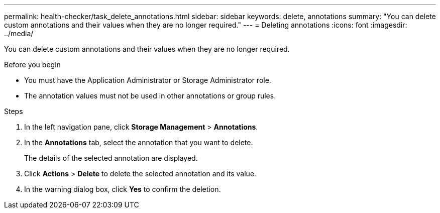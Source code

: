 ---
permalink: health-checker/task_delete_annotations.html
sidebar: sidebar
keywords: delete, annotations
summary: "You can delete custom annotations and their values when they are no longer required."
---
= Deleting annotations
:icons: font
:imagesdir: ../media/

[.lead]
You can delete custom annotations and their values when they are no longer required.

.Before you begin

* You must have the Application Administrator or Storage Administrator role.
* The annotation values must not be used in other annotations or group rules.

.Steps
. In the left navigation pane, click *Storage Management* > *Annotations*.
. In the *Annotations* tab, select the annotation that you want to delete.
+
The details of the selected annotation are displayed.

. Click *Actions* > *Delete* to delete the selected annotation and its value.
. In the warning dialog box, click *Yes* to confirm the deletion.

